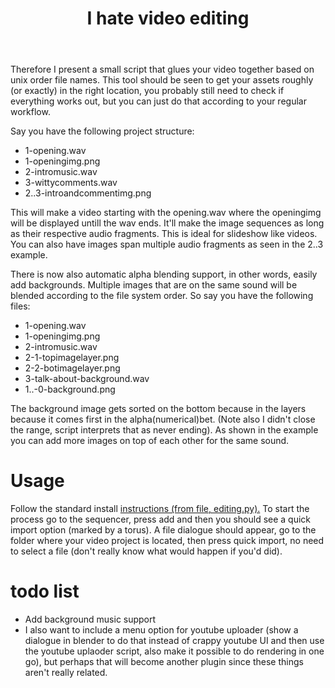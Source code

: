 #+TITLE: I hate video editing
Therefore I present a small script that glues your video together
based on unix order file names.
This tool should be seen to get your assets roughly (or exactly) in the right location,
you probably still need to check if everything works out, but you can just 
do that according to your regular workflow.

Say you have the following project structure:

+ 1-opening.wav
+ 1-openingimg.png
+ 2-intromusic.wav
+ 3-wittycomments.wav
+ 2..3-introandcommentimg.png

This will make a video starting with the opening.wav where the openingimg 
will be displayed untill the wav ends.
It'll make the image sequences as long as their respective audio fragments.
This is ideal for slideshow like videos.
You can also have images span multiple audio fragments as seen in the 2..3
example.

There is now also automatic alpha blending support, in other words, easily add
backgrounds.
Multiple images that are on the same sound will be blended according to the
file system order.
So say you have the following files:

+ 1-opening.wav
+ 1-openingimg.png
+ 2-intromusic.wav
+ 2-1-topimagelayer.png
+ 2-2-botimagelayer.png
+ 3-talk-about-background.wav
+ 1..-0-background.png

The background image gets sorted on the bottom because in the layers
because it comes first in the alpha(numerical)bet.
(Note also I didn't close the range, script interprets that as never ending).
As shown in the example you can add more images on top of each other for the
same sound.

* Usage
Follow the standard install [[https://blender.stackexchange.com/questions/1688/installing-an-addon][instructions (from file, editing.py).]] 
To start the process go to the sequencer, press add and then you should see a
quick import option (marked by a torus). A file dialogue should appear,
go to the folder where your video project is located,
then press quick import,
no need to select a file (don't really know what would happen if you'd did).

* todo list

+ Add background music support
+ I also want to include a menu option for youtube uploader (show a dialogue in
  blender to do that instead of crappy youtube UI and then use the youtube
  uplaoder script, also make it possible to do rendering in one go),
  but perhaps that will become another plugin since these things aren't really
  related.
